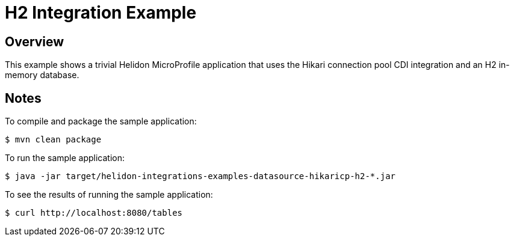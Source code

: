 = H2 Integration Example

== Overview

This example shows a trivial Helidon MicroProfile application that
uses the Hikari connection pool CDI integration and an H2 in-memory
database.

== Notes

To compile and package the sample application:

[source,sh]
----
$ mvn clean package
----

To run the sample application:

[source,sh]
----
$ java -jar target/helidon-integrations-examples-datasource-hikaricp-h2-*.jar
----

To see the results of running the sample application:

[source,sh]
----
$ curl http://localhost:8080/tables
----
